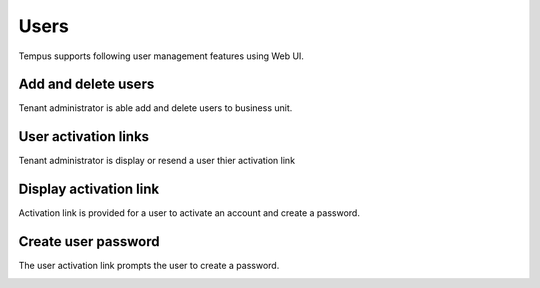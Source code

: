 #####
Users
#####

Tempus supports following user management features using Web UI.

********************
Add and delete users
********************

Tenant administrator is able add and delete users to business unit.

.. image:: ../_images/admin/users_add.png
    :align: center
    :alt: Add and Delete users

*********************
User activation links
*********************

Tenant administrator is display or resend a user thier activation link

.. image:: ../_images/admin/users_display_link.png
    :align: center
    :alt: User activation links

***********************
Display activation link
***********************

Activation link is provided for a user to activate an account and create a password.

.. image:: ../_images/admin/users_activate_link.png
    :align: center
    :alt: User activation links

********************
Create user password
********************

The user activation link prompts the user to create a password.

.. image:: ../_images/admin/users_create_password.png
    :align: center
    :alt: Create password